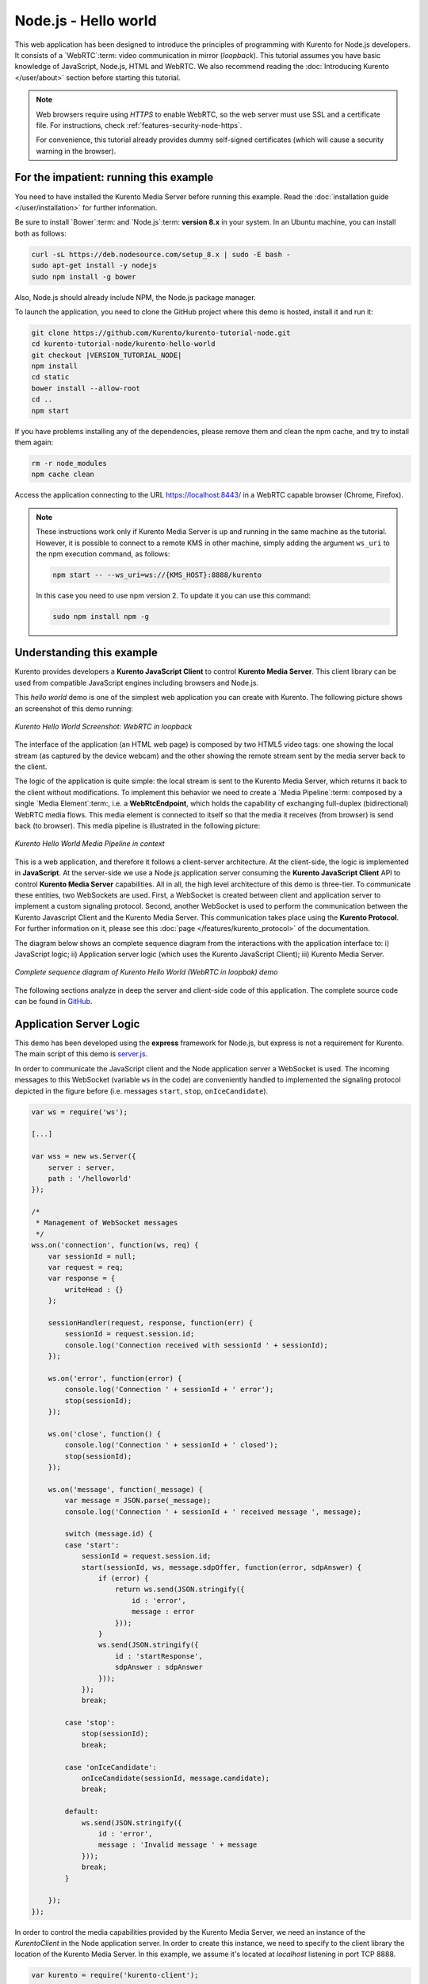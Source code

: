%%%%%%%%%%%%%%%%%%%%%
Node.js - Hello world
%%%%%%%%%%%%%%%%%%%%%

This web application has been designed to introduce the principles of
programming with Kurento for Node.js developers. It consists of a
`WebRTC`:term: video communication in mirror (*loopback*). This tutorial
assumes you have basic knowledge of JavaScript, Node.js, HTML and WebRTC. We
also recommend reading the
:doc:`Introducing Kurento </user/about>` section before starting
this tutorial.

.. note::

   Web browsers require using *HTTPS* to enable WebRTC, so the web server must use SSL and a certificate file. For instructions, check :ref:`features-security-node-https`.

   For convenience, this tutorial already provides dummy self-signed certificates (which will cause a security warning in the browser).

For the impatient: running this example
=======================================

You need to have installed the Kurento Media Server before running this example.
Read the :doc:`installation guide </user/installation>` for further
information.

Be sure to install `Bower`:term: and `Node.js`:term: **version 8.x** in your system.
In an Ubuntu machine, you can install both as follows:

.. sourcecode:: bash

   curl -sL https://deb.nodesource.com/setup_8.x | sudo -E bash -
   sudo apt-get install -y nodejs
   sudo npm install -g bower

Also, Node.js should already include NPM, the Node.js package manager.

To launch the application, you need to clone the GitHub project where this demo
is hosted, install it and run it:

.. sourcecode:: bash

    git clone https://github.com/Kurento/kurento-tutorial-node.git
    cd kurento-tutorial-node/kurento-hello-world
    git checkout |VERSION_TUTORIAL_NODE|
    npm install
    cd static
    bower install --allow-root
    cd ..
    npm start

If you have problems installing any of the dependencies, please remove them and
clean the npm cache, and try to install them again:

.. sourcecode:: bash

    rm -r node_modules
    npm cache clean

Access the application connecting to the URL https://localhost:8443/ in a
WebRTC capable browser (Chrome, Firefox).

.. note::

   These instructions work only if Kurento Media Server is up and running in the same machine
   as the tutorial. However, it is possible to connect to a remote KMS in other machine, simply adding
   the argument ``ws_uri`` to the npm execution command, as follows:

   .. sourcecode:: bash

      npm start -- --ws_uri=ws://{KMS_HOST}:8888/kurento

   In this case you need to use npm version 2. To update it you can use this command:

   .. sourcecode:: bash

      sudo npm install npm -g

Understanding this example
==========================

Kurento provides developers a **Kurento JavaScript Client** to control
**Kurento Media Server**. This client library can be used from compatible
JavaScript engines including browsers and Node.js.

This *hello world* demo is one of the simplest web application you can create
with Kurento. The following picture shows an screenshot of this demo running:

.. figure:: ../../images/kurento-java-tutorial-1-helloworld-screenshot.png
   :align:   center
   :alt:     Kurento Hello World Screenshot: WebRTC in loopback

   *Kurento Hello World Screenshot: WebRTC in loopback*

The interface of the application (an HTML web page) is composed by two HTML5
video tags: one showing the local stream (as captured by the device webcam) and
the other showing the remote stream sent by the media server back to the client.

The logic of the application is quite simple: the local stream is sent to the
Kurento Media Server, which returns it back to the client without
modifications. To implement this behavior we need to create a
`Media Pipeline`:term: composed by a single `Media Element`:term:, i.e. a
**WebRtcEndpoint**, which holds the capability of exchanging full-duplex
(bidirectional) WebRTC media flows. This media element is connected to itself
so that the media it receives (from browser) is send back (to browser). This
media pipeline is illustrated in the following picture:

.. figure:: ../../images/kurento-java-tutorial-1-helloworld-pipeline.png
   :align:   center
   :alt:     Kurento Hello World Media Pipeline in context

   *Kurento Hello World Media Pipeline in context*


This is a web application, and therefore it follows a client-server
architecture. At the client-side, the logic is implemented in **JavaScript**.
At the server-side we use a Node.js application server consuming the
**Kurento JavaScript Client** API to control **Kurento Media Server**
capabilities. All in all, the high level architecture of this demo is
three-tier. To communicate these entities, two WebSockets are used. First, a
WebSocket is created between client and application server to implement a
custom signaling protocol. Second, another WebSocket is used to perform the
communication between the Kurento Javascript Client and the Kurento Media Server.
This communication takes place using the **Kurento Protocol**. For further
information on it, please see this
:doc:`page </features/kurento_protocol>` of the documentation.

The diagram below shows an complete sequence diagram from the interactions with
the application interface to: i) JavaScript logic; ii) Application server logic
(which uses the Kurento JavaScript Client); iii) Kurento Media Server.

.. figure:: ../../images/kurento-java-tutorial-1-helloworld-signaling.png
   :align:   center
   :alt:     Complete sequence diagram of Kurento Hello World (WebRTC in loopbak) demo

   *Complete sequence diagram of Kurento Hello World (WebRTC in loopbak) demo*

The following sections analyze in deep the server and client-side code of this
application. The complete source code can be found in
`GitHub <https://github.com/Kurento/kurento-tutorial-node/tree/master/kurento-hello-world>`_.

Application Server Logic
========================

This demo has been developed using the **express** framework for Node.js, but
express is not a requirement for Kurento. The main script of this demo is
`server.js <https://github.com/Kurento/kurento-tutorial-node/blob/master/kurento-hello-world/server.js>`_.

In order to communicate the JavaScript client and the Node application server a
WebSocket is used. The incoming messages to this WebSocket (variable ``ws`` in
the code) are conveniently handled to implemented the signaling protocol
depicted in the figure before (i.e. messages ``start``, ``stop``,
``onIceCandidate``).

.. sourcecode:: js

   var ws = require('ws');

   [...]

   var wss = new ws.Server({
       server : server,
       path : '/helloworld'
   });

   /*
    * Management of WebSocket messages
    */
   wss.on('connection', function(ws, req) {
       var sessionId = null;
       var request = req;
       var response = {
           writeHead : {}
       };

       sessionHandler(request, response, function(err) {
           sessionId = request.session.id;
           console.log('Connection received with sessionId ' + sessionId);
       });

       ws.on('error', function(error) {
           console.log('Connection ' + sessionId + ' error');
           stop(sessionId);
       });

       ws.on('close', function() {
           console.log('Connection ' + sessionId + ' closed');
           stop(sessionId);
       });

       ws.on('message', function(_message) {
           var message = JSON.parse(_message);
           console.log('Connection ' + sessionId + ' received message ', message);

           switch (message.id) {
           case 'start':
               sessionId = request.session.id;
               start(sessionId, ws, message.sdpOffer, function(error, sdpAnswer) {
                   if (error) {
                       return ws.send(JSON.stringify({
                           id : 'error',
                           message : error
                       }));
                   }
                   ws.send(JSON.stringify({
                       id : 'startResponse',
                       sdpAnswer : sdpAnswer
                   }));
               });
               break;

           case 'stop':
               stop(sessionId);
               break;

           case 'onIceCandidate':
               onIceCandidate(sessionId, message.candidate);
               break;

           default:
               ws.send(JSON.stringify({
                   id : 'error',
                   message : 'Invalid message ' + message
               }));
               break;
           }

       });
   });

In order to control the media capabilities provided by the Kurento Media Server,
we need an instance of the *KurentoClient* in the Node application server. In
order to create this instance, we need to specify to the client library the
location of the Kurento Media Server. In this example, we assume it's located
at *localhost* listening in port TCP 8888.

.. sourcecode:: js

   var kurento = require('kurento-client');

   var kurentoClient = null;

   var argv = minimist(process.argv.slice(2), {
       default: {
           as_uri: 'https://localhost:8443/',
           ws_uri: 'ws://localhost:8888/kurento'
       }
   });

   [...]

   function getKurentoClient(callback) {
       if (kurentoClient !== null) {
           return callback(null, kurentoClient);
       }

       kurento(argv.ws_uri, function(error, _kurentoClient) {
           if (error) {
               console.log("Could not find media server at address " + argv.ws_uri);
               return callback("Could not find media server at address" + argv.ws_uri
                       + ". Exiting with error " + error);
           }

           kurentoClient = _kurentoClient;
           callback(null, kurentoClient);
       });
   }

Once the *Kurento Client* has been instantiated, you are ready for communicating
with Kurento Media Server. Our first operation is to create a *Media Pipeline*,
then we need to create the *Media Elements* and connect them. In this example,
we just need a single *WebRtcEndpoint* connected to itself (i.e. in loopback).
These functions are called in the ``start`` function, which is fired when the
``start`` message is received:

.. sourcecode:: js

   function start(sessionId, ws, sdpOffer, callback) {
       if (!sessionId) {
           return callback('Cannot use undefined sessionId');
       }

       getKurentoClient(function(error, kurentoClient) {
           if (error) {
               return callback(error);
           }

           kurentoClient.create('MediaPipeline', function(error, pipeline) {
               if (error) {
                   return callback(error);
               }

               createMediaElements(pipeline, ws, function(error, webRtcEndpoint) {
                   if (error) {
                       pipeline.release();
                       return callback(error);
                   }

                   if (candidatesQueue[sessionId]) {
                       while(candidatesQueue[sessionId].length) {
                           var candidate = candidatesQueue[sessionId].shift();
                           webRtcEndpoint.addIceCandidate(candidate);
                       }
                   }

                   connectMediaElements(webRtcEndpoint, function(error) {
                       if (error) {
                           pipeline.release();
                           return callback(error);
                       }

                       webRtcEndpoint.on('OnIceCandidate', function(event) {
                           var candidate = kurento.getComplexType('IceCandidate')(event.candidate);
                           ws.send(JSON.stringify({
                               id : 'iceCandidate',
                               candidate : candidate
                           }));
                       });

                       webRtcEndpoint.processOffer(sdpOffer, function(error, sdpAnswer) {
                           if (error) {
                               pipeline.release();
                               return callback(error);
                           }

                           sessions[sessionId] = {
                               'pipeline' : pipeline,
                               'webRtcEndpoint' : webRtcEndpoint
                           }
                           return callback(null, sdpAnswer);
                       });

                       webRtcEndpoint.gatherCandidates(function(error) {
                           if (error) {
                               return callback(error);
                           }
                       });
                   });
               });
           });
       });
   }

   function createMediaElements(pipeline, ws, callback) {
       pipeline.create('WebRtcEndpoint', function(error, webRtcEndpoint) {
           if (error) {
               return callback(error);
           }

           return callback(null, webRtcEndpoint);
       });
   }

    function connectMediaElements(webRtcEndpoint, callback) {
       webRtcEndpoint.connect(webRtcEndpoint, function(error) {
           if (error) {
               return callback(error);
           }
           return callback(null);
       });
   }

As of Kurento Media Server 6.0, the WebRTC negotiation is done by exchanging
:term:`ICE` candidates between the WebRTC peers. To implement this protocol,
the ``webRtcEndpoint`` receives candidates from the client in
``OnIceCandidate`` function. These candidates are stored in a queue when the
``webRtcEndpoint`` is not available yet. Then these candidates are added to the
media element by calling to the ``addIceCandidate`` method.

.. sourcecode:: js

   var candidatesQueue = {};

   [...]

   function onIceCandidate(sessionId, _candidate) {
       var candidate = kurento.getComplexType('IceCandidate')(_candidate);

       if (sessions[sessionId]) {
           console.info('Sending candidate');
           var webRtcEndpoint = sessions[sessionId].webRtcEndpoint;
           webRtcEndpoint.addIceCandidate(candidate);
       }
       else {
           console.info('Queueing candidate');
           if (!candidatesQueue[sessionId]) {
               candidatesQueue[sessionId] = [];
           }
           candidatesQueue[sessionId].push(candidate);
       }
   }


Client-Side Logic
=================

Let's move now to the client-side of the application. To call the previously
created WebSocket service in the server-side, we use the JavaScript class
``WebSocket``. We use a specific Kurento JavaScript library called
**kurento-utils.js** to simplify the WebRTC interaction with the server. This
library depends on **adapter.js**, which is a JavaScript WebRTC utility
maintained by Google that abstracts away browser differences. Finally
**jquery.js** is also needed in this application. These libraries are linked in
the
`index.html <https://github.com/Kurento/kurento-tutorial-node/blob/master/kurento-hello-world/static/index.html>`_
web page, and are used in the
`index.js <https://github.com/Kurento/kurento-tutorial-node/blob/master/kurento-hello-world/static/js/index.js>`_.
In the following snippet we can see the creation of the WebSocket (variable
``ws``) in the path ``/helloworld``. Then, the ``onmessage`` listener of the
WebSocket is used to implement the JSON signaling protocol in the client-side.
Notice that there are three incoming messages to client: ``startResponse``,
``error``, and ``iceCandidate``. Convenient actions are taken to implement each
step in the communication.

.. sourcecode:: javascript

   var ws = new WebSocket('ws://' + location.host + '/helloworld');
   var webRtcPeer;

   const I_CAN_START = 0;
   const I_CAN_STOP = 1;
   const I_AM_STARTING = 2;

   [...]

   ws.onmessage = function(message) {
      var parsedMessage = JSON.parse(message.data);
      console.info('Received message: ' + message.data);

      switch (parsedMessage.id) {
      case 'startResponse':
         startResponse(parsedMessage);
         break;
      case 'error':
         if (state == I_AM_STARTING) {
            setState(I_CAN_START);
         }
         onError('Error message from server: ' + parsedMessage.message);
         break;
      case 'iceCandidate':
         webRtcPeer.addIceCandidate(parsedMessage.candidate)
         break;
      default:
         if (state == I_AM_STARTING) {
            setState(I_CAN_START);
         }
         onError('Unrecognized message', parsedMessage);
      }
   }

In the function ``start`` the method ``WebRtcPeer.WebRtcPeerSendrecv`` of
*kurento-utils.js* is used to create the ``webRtcPeer`` object, which is used
to handle the WebRTC communication.

.. sourcecode:: javascript

   videoInput = document.getElementById('videoInput');
   videoOutput = document.getElementById('videoOutput');

   [...]

   function start() {
      console.log('Starting video call ...')

      // Disable start button
      setState(I_AM_STARTING);
      showSpinner(videoInput, videoOutput);

      console.log('Creating WebRtcPeer and generating local sdp offer ...');

       var options = {
         localVideo: videoInput,
         remoteVideo: videoOutput,
         onicecandidate : onIceCandidate
       }

       webRtcPeer = kurentoUtils.WebRtcPeer.WebRtcPeerSendrecv(options, function(error) {
           if(error) return onError(error);
           this.generateOffer(onOffer);
       });
   }

   function onIceCandidate(candidate) {
         console.log('Local candidate' + JSON.stringify(candidate));

         var message = {
            id : 'onIceCandidate',
            candidate : candidate
         };
         sendMessage(message);
   }

   function onOffer(error, offerSdp) {
      if(error) return onError(error);

      console.info('Invoking SDP offer callback function ' + location.host);
      var message = {
         id : 'start',
         sdpOffer : offerSdp
      }
      sendMessage(message);
   }


Dependencies
============

Server-side dependencies of this demo are managed using :term:`npm`. Our main
dependency is the Kurento Client JavaScript (*kurento-client*). The relevant
part of the
`package.json <https://github.com/Kurento/kurento-tutorial-node/blob/master/kurento-hello-world/package.json>`_
file for managing this dependency is:

.. sourcecode:: js

   "dependencies": {
      [...]
      "kurento-client" : "|VERSION_CLIENT_JS|"
   }

At the client side, dependencies are managed using :term:`Bower`. Take a look to
the
`bower.json <https://github.com/Kurento/kurento-tutorial-node/blob/master/kurento-hello-world/static/bower.json>`_
file and pay attention to the following section:

.. sourcecode:: js

   "dependencies": {
      [...]
      "kurento-utils" : "|VERSION_UTILS_JS|"
   }

.. note::

   We are in active development. You can find the latest version of
   Kurento JavaScript Client at `npm <https://npmsearch.com/?q=kurento-client>`_
   and `Bower <https://bower.io/search/?q=kurento-client>`_.

